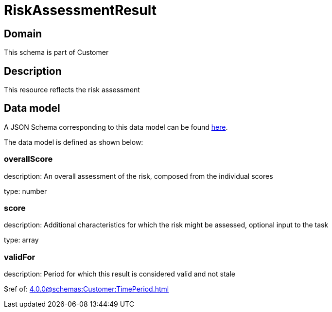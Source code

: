 = RiskAssessmentResult

[#domain]
== Domain

This schema is part of Customer

[#description]
== Description
This resource reflects the risk assessment


[#data_model]
== Data model

A JSON Schema corresponding to this data model can be found https://tmforum.org[here].

The data model is defined as shown below:


=== overallScore
description: An overall assessment of the risk, composed from the individual scores

type: number


=== score
description: Additional characteristics for which the risk might be assessed, optional input to the task

type: array


=== validFor
description: Period for which this result is considered valid and not stale

$ref of: xref:4.0.0@schemas:Customer:TimePeriod.adoc[]

